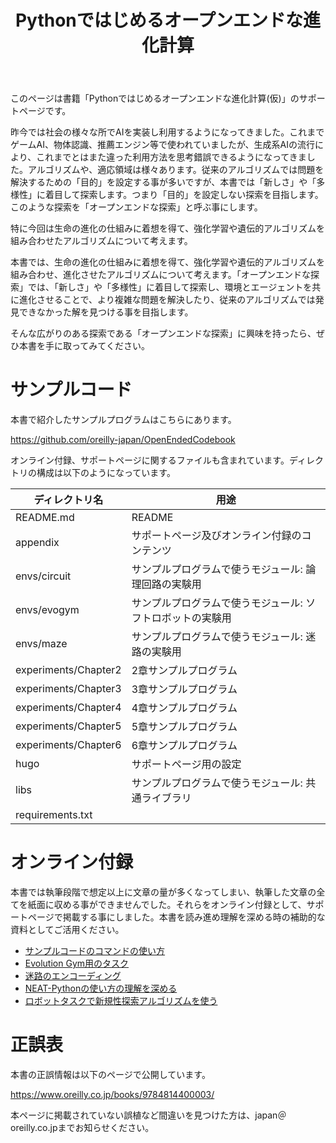 #+TITLE: Pythonではじめるオープンエンドな進化計算

#+ATTR_HTML: :id eyecatch-image
[[./rabbit.png]]

このページは書籍「Pythonではじめるオープンエンドな進化計算(仮)」のサポートページです。

昨今では社会の様々な所でAIを実装し利用するようになってきました。これまでゲームAI、物体認識、推薦エンジン等で使われていましたが、生成系AIの流行により、これまでとはまた違った利用方法を思考錯誤できるようになってきました。アルゴリズムや、適応領域は様々あります。従来のアルゴリズムでは問題を解決するための「目的」を設定する事が多いですが、本書では「新しさ」や「多様性」に着目して探索します。つまり「目的」を設定しない探索を目指します。このような探索を「オープンエンドな探索」と呼ぶ事にします。

特に今回は生命の進化の仕組みに着想を得て、強化学習や遺伝的アルゴリズムを組み合わせたアルゴリズムについて考えます。

本書では、生命の進化の仕組みに着想を得て、強化学習や遺伝的アルゴリズムを組み合わせ、進化させたアルゴリズムについて考えます。「オープンエンドな探索」では、「新しさ」や「多様性」に着目して探索し、環境とエージェントを共に進化させることで、より複雑な問題を解決したり、従来のアルゴリズムでは発見できなかった解を見つける事を目指します。

そんな広がりのある探索である「オープンエンドな探索」に興味を持ったら、ぜひ本書を手に取ってみてください。

* サンプルコード

本書で紹介したサンプルプログラムはこちらにあります。

https://github.com/oreilly-japan/OpenEndedCodebook

オンライン付録、サポートページに関するファイルも含まれています。ディレクトリの構成は以下のようになっています。

| ディレクトリ名       | 用途                                                       |
|----------------------+------------------------------------------------------------|
| README.md            | README                                                     |
| appendix             | サポートページ及びオンライン付録のコンテンツ               |
| envs/circuit         | サンプルプログラムで使うモジュール: 論理回路の実験用       |
| envs/evogym          | サンプルプログラムで使うモジュール: ソフトロボットの実験用 |
| envs/maze            | サンプルプログラムで使うモジュール: 迷路の実験用           |
| experiments/Chapter2 | 2章サンプルプログラム                                      |
| experiments/Chapter3 | 3章サンプルプログラム                                      |
| experiments/Chapter4 | 4章サンプルプログラム                                      |
| experiments/Chapter5 | 5章サンプルプログラム                                      |
| experiments/Chapter6 | 6章サンプルプログラム                                      |
| hugo                 | サポートページ用の設定                                     |
| libs                 | サンプルプログラムで使うモジュール: 共通ライブラリ         |
| requirements.txt     |                                                            |

* オンライン付録

本書では執筆段階で想定以上に文章の量が多くなってしまい、執筆した文章の全てを紙面に収める事ができませんでした。それらをオンライン付録として、サポートページで掲載する事にしました。本書を読み進め理解を深める時の補助的な資料としてご活用ください。

- [[./app.arguments][サンプルコードのコマンドの使い方]]
- [[./app.evogymtask][Evolution Gym用のタスク]]
- [[./app.mazeencoding][迷路のエンコーディング]]
- [[./app.neat][NEAT-Pythonの使い方の理解を深める]]
- [[./app.noveltysearch-evogym-option][ロボットタスクで新規性探索アルゴリズムを使う]]

* 正誤表

本書の正誤情報は以下のページで公開しています。

[[https://www.oreilly.co.jp/books/9784814400003/]]

本ページに掲載されていない誤植など間違いを見つけた方は、japan＠oreilly.co.jpまでお知らせください。
